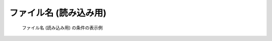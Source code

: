 ファイル名 (読み込み用)
------------------------

.. code-block:: xml
   :caption: ファイル名 (読み込み用) の条件の定義例
   :name: widget_example_filename_load_def
   :linenos:

   <Item name="flowdatafile" caption="Flow data file">
     <Definition valueType="filename" default="flow.dat" />
   </Item>


.. _widget_example_filename_load:

.. figure:: images/widget_example_filename_load.png

   ファイル名 (読み込み用) の条件の表示例


.. code-block:: fortran
   :caption: ファイル名 (読み込み用)の条件を読み込むための処理の記述例 (計算条件・格子生成条件)
   :name: widget_example_filename_read_load_calccond
   :linenos:

   integer:: ier
   character(200):: flowdatafile

   call cg_iric_read_string_f("flowdatafile", flowdatafile, ier)


.. code-block:: fortran
   :caption: ファイル名 (読み込み用) の条件を読み込むための処理の記述例 (境界条件)
   :name: widget_example_filename_read_load_bcond
   :linenos:

   integer:: ier
   character(200):: flowdatafile

   call cg_iric_read_bc_string_f("inflow", 1, "flowdatafile", flowdatafile, ier)

